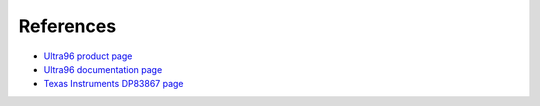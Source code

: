References
==========

* `Ultra96 product page <https://www.96boards.org/product/ultra96/>`_
* `Ultra96 documentation page <https://www.96boards.org/documentation/consumer/ultra96/>`_
* `Texas Instruments DP83867 page <http://www.ti.com/product/DP83867CS>`_
